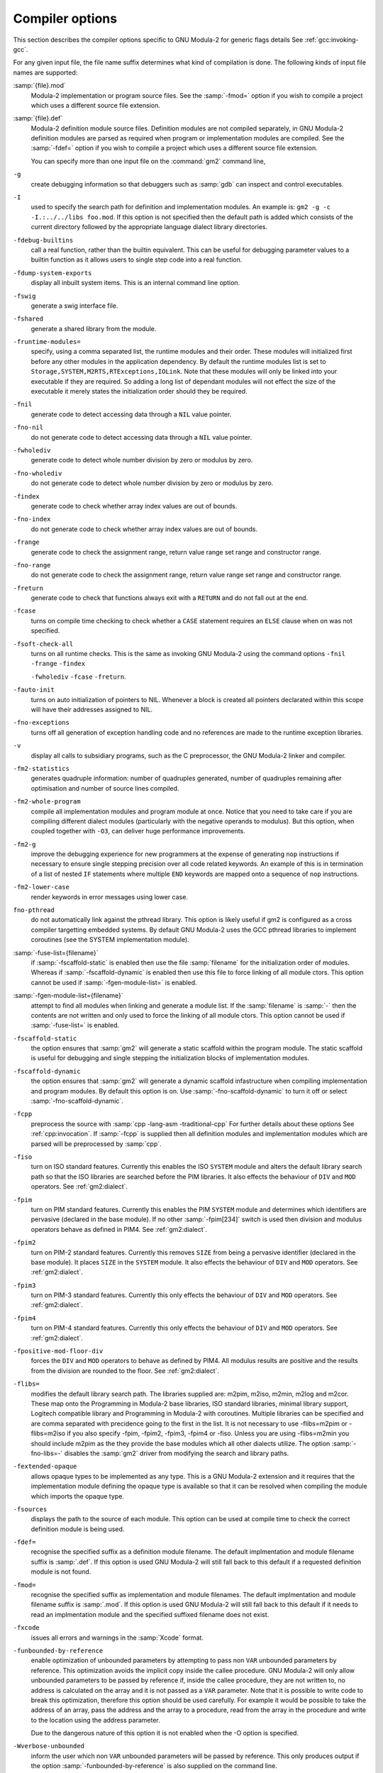 .. _compiler-options:

Compiler options
****************

This section describes the compiler options specific to GNU Modula-2
for generic flags details See :ref:`gcc:invoking-gcc`.

For any given input file, the file name suffix determines what kind of
compilation is done.  The following kinds of input file names are supported:

:samp:`{file}.mod`
  Modula-2 implementation or program source files.  See the
  :samp:`-fmod=` option if you wish to compile a project which uses a
  different source file extension.

:samp:`{file}.def`
  Modula-2 definition module source files.  Definition modules are not
  compiled separately, in GNU Modula-2 definition modules are parsed as
  required when program or implementation modules are compiled.  See the
  :samp:`-fdef=` option if you wish to compile a project which uses a
  different source file extension.

  You can specify more than one input file on the :command:`gm2` command line,

``-g``
  create debugging information so that debuggers such as :samp:`gdb`
  can inspect and control executables.

``-I``
  used to specify the search path for definition and implementation
  modules.  An example is:  ``gm2 -g -c -I.:../../libs foo.mod``.
  If this option is not specified then the default path is added
  which consists of the current directory followed by the appropriate
  language dialect library directories.

``-fdebug-builtins``
  call a real function, rather than the builtin equivalent.  This can
  be useful for debugging parameter values to a builtin function as
  it allows users to single step code into a real function.

``-fdump-system-exports``
  display all inbuilt system items.
  This is an internal command line option.

``-fswig``
  generate a swig interface file.

``-fshared``
  generate a shared library from the module.

``-fruntime-modules=``
  specify, using a comma separated list, the runtime modules and their
  order.  These modules will initialized first before any other modules
  in the application dependency.  By default the runtime modules list is
  set to ``Storage,SYSTEM,M2RTS,RTExceptions,IOLink``.  Note that
  these modules will only be linked into your executable if they are
  required.  So adding a long list of dependant modules will not effect
  the size of the executable it merely states the initialization order
  should they be required.

``-fnil``
  generate code to detect accessing data through a
  ``NIL`` value pointer.

``-fno-nil``
  do not generate code to detect accessing data through a
  ``NIL`` value pointer.

``-fwholediv``
  generate code to detect whole number division by zero or modulus by zero.

``-fno-wholediv``
  do not generate code to detect whole number division by zero or
  modulus by zero.

  .. @item -fwholevalue
     generate code to detect whole number overflow and underflow.
     @item -fno-wholevalue
     do not generate code to detect whole number overflow and underflow.
     @item -frealdiv
     generate code to detect real number division by zero.
     @item -fno-realdiv
     do not generate code to detect real number division by zero.
     @item -frealvalue
     generate code to detect @code{NaN}s real number overflow and underflow.
     @item -fno-realvalue
     do not generate code to detect @code{NaN}s real number overflow and underflow.

``-findex``
  generate code to check whether array index values are out of bounds.

``-fno-index``
  do not generate code to check whether array index values are out of
  bounds.

``-frange``
  generate code to check the assignment range, return value range
  set range and constructor range.

``-fno-range``
  do not generate code to check the assignment range, return value range
  set range and constructor range.

``-freturn``
  generate code to check that functions always exit with a ``RETURN``
  and do not fall out at the end.

``-fcase``
  turns on compile time checking to check whether a ``CASE``
  statement requires an ``ELSE`` clause when on was not specified.

``-fsoft-check-all``
  turns on all runtime checks.  This is the same as invoking
  GNU Modula-2 using the command options
  ``-fnil`` ``-frange`` ``-findex``

  .. @code{-fwholevalue}  -fixme- add this when working

  ``-fwholediv`` ``-fcase`` ``-freturn``.

``-fauto-init``
  turns on auto initialization of pointers to NIL.  Whenever a block is
  created all pointers declarated within this scope will have their
  addresses assigned to NIL.

``-fno-exceptions``
  turns off all generation of exception handling code and no references
  are made to the runtime exception libraries.

``-v``
  display all calls to subsidiary programs, such as the C preprocessor,
  the GNU Modula-2 linker and compiler.

``-fm2-statistics``
  generates quadruple information: number of quadruples generated,
  number of quadruples remaining after optimisation and number of source
  lines compiled.

``-fm2-whole-program``
  compile all implementation modules and program module at once.  Notice
  that you need to take care if you are compiling different dialect
  modules (particularly with the negative operands to modulus).  But
  this option, when coupled together with ``-O3``, can deliver huge
  performance improvements.

``-fm2-g``
  improve the debugging experience for new programmers at the expense
  of generating ``nop`` instructions if necessary to ensure single
  stepping precision over all code related keywords.  An example
  of this is in termination of a list of nested ``IF`` statements
  where multiple ``END`` keywords are mapped onto a sequence of
  ``nop`` instructions.

``-fm2-lower-case``
  render keywords in error messages using lower case.

``fno-pthread``
  do not automatically link against the pthread library.  This option is
  likely useful if gm2 is configured as a cross compiler targetting
  embedded systems.  By default GNU Modula-2 uses the GCC pthread
  libraries to implement coroutines (see the SYSTEM implementation
  module).

:samp:`-fuse-list={filename}`
  if :samp:`-fscaffold-static` is enabled then use the file
  :samp:`filename` for the initialization order of modules.  Whereas if
  :samp:`-fscaffold-dynamic` is enabled then use this file to force
  linking of all module ctors.
  This option cannot be used if :samp:`-fgen-module-list=` is enabled.

:samp:`-fgen-module-list={filename}`
  attempt to find all modules when linking and generate a module list.
  If the :samp:`filename` is :samp:`-` then the contents are not written
  and only used to force the linking of all module ctors.
  This option cannot be used if :samp:`-fuse-list=` is enabled.

``-fscaffold-static``
  the option ensures that :samp:`gm2` will generate a static scaffold
  within the program module.  The static scaffold is useful for
  debugging and single stepping the initialization blocks of
  implementation modules.

``-fscaffold-dynamic``
  the option ensures that :samp:`gm2` will generate a dynamic scaffold
  infastructure when compiling implementation and program modules.
  By default this option is on.  Use :samp:`-fno-scaffold-dynamic`
  to turn it off or select :samp:`-fno-scaffold-dynamic`.

``-fcpp``
  preprocess the source with :samp:`cpp -lang-asm -traditional-cpp`
  For further details about these options See :ref:`cpp:invocation`.
  If :samp:`-fcpp` is supplied then all definition modules and
  implementation modules which are parsed will be preprocessed by
  :samp:`cpp`.

``-fiso``
  turn on ISO standard features. Currently this enables the ISO
  ``SYSTEM`` module and alters the default library search path so
  that the ISO libraries are searched before the PIM libraries.  It also
  effects the behaviour of ``DIV`` and ``MOD`` operators.
  See :ref:`gm2:dialect`.

``-fpim``
  turn on PIM standard features. Currently this enables the PIM
  ``SYSTEM`` module and determines which identifiers are pervasive
  (declared in the base module). If no other :samp:`-fpim[234]` switch is
  used then division and modulus operators behave as defined in PIM4.
  See :ref:`gm2:dialect`.

``-fpim2``
  turn on PIM-2 standard features. Currently this removes ``SIZE``
  from being a pervasive identifier (declared in the base module).  It
  places ``SIZE`` in the ``SYSTEM`` module.  It also effects the
  behaviour of ``DIV`` and ``MOD`` operators.
  See :ref:`gm2:dialect`.

``-fpim3``
  turn on PIM-3 standard features. Currently this only effects the
  behaviour of ``DIV`` and ``MOD`` operators.
  See :ref:`gm2:dialect`.

``-fpim4``
  turn on PIM-4 standard features. Currently this only effects the
  behaviour of ``DIV`` and ``MOD`` operators.
  See :ref:`gm2:dialect`.

``-fpositive-mod-floor-div``
  forces the ``DIV`` and ``MOD`` operators to behave as defined by PIM4.
  All modulus results are positive and the results from the division are
  rounded to the floor.
  See :ref:`gm2:dialect`.

``-flibs=``
  modifies the default library search path.  The libraries supplied are:
  m2pim, m2iso, m2min, m2log and m2cor.  These map onto the
  Programming in Modula-2 base libraries, ISO standard libraries, minimal
  library support, Logitech compatible library and Programming in
  Modula-2 with coroutines.
  Multiple libraries can be specified and are comma separated with precidence
  going to the first in the list.  It is not necessary to use -flibs=m2pim or
  -flibs=m2iso if you also specify -fpim, -fpim2, -fpim3, -fpim4 or
  -fiso.  Unless you are using -flibs=m2min you should include m2pim as
  the they provide the base modules which all other dialects utilize.
  The option :samp:`-fno-libs=-` disables the :samp:`gm2` driver from
  modifying the search and library paths.

``-fextended-opaque``
  allows opaque types to be implemented as any type. This is a GNU
  Modula-2 extension and it requires that the implementation module
  defining the opaque type is available so that it can be resolved when
  compiling the module which imports the opaque type.

``-fsources``
  displays the path to the source of each module.  This option
  can be used at compile time to check the correct definition module
  is being used.

``-fdef=``
  recognise the specified suffix as a definition module filename.
  The default implmentation and module filename suffix is :samp:`.def`.
  If this option is used GNU Modula-2 will still fall back to this
  default if a requested definition module is not found.

``-fmod=``
  recognise the specified suffix as implementation and module filenames.
  The default implmentation and module filename suffix is :samp:`.mod`.
  If this option is used GNU Modula-2 will still fall back to this
  default if it needs to read an implmentation module and the specified
  suffixed filename does not exist.

``-fxcode``
  issues all errors and warnings in the :samp:`Xcode` format.

``-funbounded-by-reference``
  enable optimization of unbounded parameters by attempting to pass non
  ``VAR`` unbounded parameters by reference.  This optimization
  avoids the implicit copy inside the callee procedure. GNU Modula-2
  will only allow unbounded parameters to be passed by reference if,
  inside the callee procedure, they are not written to, no address is
  calculated on the array and it is not passed as a ``VAR``
  parameter.  Note that it is possible to write code to break this
  optimization, therefore this option should be used carefully.
  For example it would be possible to take the address of an array, pass
  the address and the array to a procedure, read from the array in
  the procedure and write to the location using the address parameter.

  Due to the dangerous nature of this option it is not enabled
  when the -O option is specified.

``-Wverbose-unbounded``
  inform the user which non ``VAR`` unbounded parameters will be
  passed by reference.  This only produces output if the option
  :samp:`-funbounded-by-reference` is also supplied on the command line.

``-Wstyle``
  checks for poor programming style.  This option is aimed at new users of
  Modula-2 in that it checks for situations which might cause confusion
  and thus mistakes.  It checks whether variables of the same name are
  declared in different scopes and whether variables look like keywords.
  Experienced users might find this option too aggressive.

``-Wpedantic``
  forces the compiler to reject nested ``WITH`` statements
  referencing the same record type.  Does not allow multiple imports of
  the same item from a module.  It also checks that: procedure variables
  are written to before being read; variables are not only written to
  but read from; variables are declared and used.  If the compiler
  encounters a variable being read before written it will terminate with
  a message.  It will check that ``FOR`` loop indices are not used
  outside the end of this loop without being reset.

``-Wpedantic-param-names``
  procedure parameter names are checked in the definition module
  against their implementation module counterpart.  This is not
  necessary in ISO or PIM versions of Modula-2.

``-Wpedantic-cast``
  warns if the ISO system function is used and if the size of
  the variable is different from that of the type.  This is legal
  in ISO Modula-2, however it can be dangerous.  Some users may prefer
  to use ``VAL`` instead in these situations and use ``CAST``
  exclusively for changes in type on objects which have the same size.

``-Wunused-variable``
  warns if a variable has been declared and it not used.

``-Wunused-parameter``
  warns if a parameter has been declared and it not used.

``-Wall``
  turn on all Modula-2 warnings.

